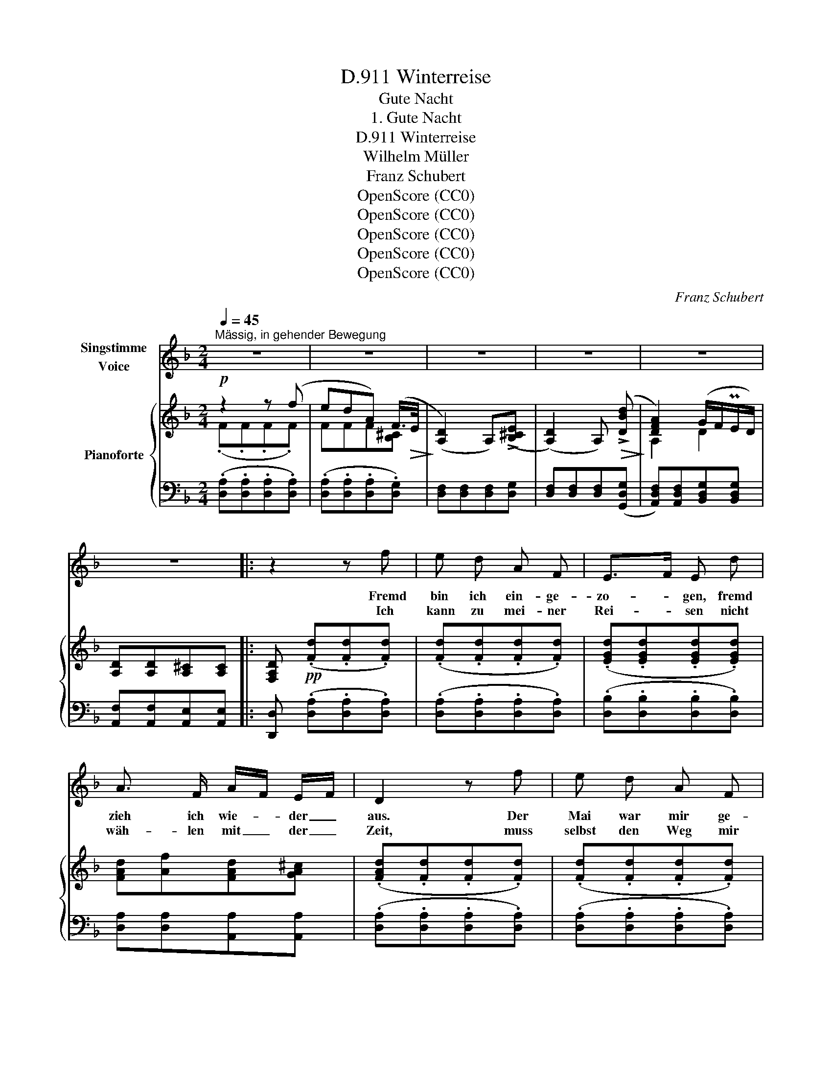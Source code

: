 X:1
T:Winterreise, D.911
T:Gute Nacht
T:1. Gute Nacht
T:Winterreise, D.911
T:Wilhelm Müller
T:Franz Schubert
T:OpenScore (CC0)
T:OpenScore (CC0)
T:OpenScore (CC0)
T:OpenScore (CC0)
T:OpenScore (CC0)
C:Franz Schubert
Z:Wilhelm Müller
Z:OpenScore (CC0)
%%score 1 { ( 2 3 6 ) | ( 4 5 ) }
L:1/8
Q:1/4=45
M:2/4
K:F
V:1 treble nm="Singstimme\nVoice"
V:2 treble nm="Pianoforte"
V:3 treble 
V:6 treble 
V:4 bass 
V:5 bass 
V:1
"^Mässig, in gehender Bewegung" z4 | z4 | z4 | z4 | z4 | z4 |: z2 z f | e d A F | E>F E d | %9
w: ||||||Fremd|bin ich ein- ge-|zo- * gen, fremd|
w: ||||||Ich|kann zu mei- ner|Rei- * sen nicht|
 A3/2 F/ A/F/ E/F/ | D2 z f | e d A F | E>F E d | A3/2 F/ A/F/ E/F/ | D2 z C | F F F F | G>A G A | %17
w: zieh ich wie- * der _|aus. Der|Mai war mir ge-|wo- * gen mit|man- chen Blu- * men- *|strauss. Das|Mäd- chen sprach von|Lie- * be, die|
w: wäh- len mit _ der _|Zeit, muss|selbst den Weg mir|wei- * sen in|die- ser Dun- * kel- *|heit. Es|zieht ein Mon- den-|scha- * ten als|
 c/B/ A G A/B/ | A2 z F | B B B B | c>d c d | f/_e/ d c3/2 d/ | B2 z2 | z4 | z2 z d | B3/2 G/ E d | %26
w: Mut- * ter gar von _|Eh', das|Mäd- chen sprach von|Lie- * be, die|Mut- * ter gar von|Eh'||nun|ist die Welt so|
w: mein _ Ge- fähr- te _|mit, es|zieht ein Mon- den-|schat- * ten als|mein _ Ge- fähr- te|mit,||und|auf den weis- sen|
 A>F D F/G/ | AA A =B/^c/ | d2 z d | B3/2 G/ E d | A>F D F/G/ | AA A[A,A] | D2 z2 | z4 | z4 | z4 | %36
w: trü- * be, der _|Weg ge- hüllt in _|Schnee, nun|ist die Welt so|trü- * be, der _|Weg ge- hüllt in|Schnee||||
w: Mat- * ten such' _|ich des Wil- des _|Tritt, und|auf den weis- sen|Mat- * ten such' _|ich des Wil- des|Tritt.||||
 z4 | z4 :| z2 z f | e d A F | E>G B d | A F/G/ A =B/^c/ | d2 z f | e d A F | E>G B d | %45
w: ||Was|soll ich län- ger|wei- * len, dass|man mich _ trieb hin- *|aus? Lass|ir- re Hun- de|heu- * len vor|
w: |||||||||
 A F/G/ A =B/^c/ | d2 z E | F F F F | G>A G A | c/B/ A G A/B/ | A2 z F | B B B B | c>d c d | %53
w: ih- res _ Her- ren _|Haus! Die|Lie- be liebt das|Wan- * dern, Gott|hat _ sie so ge- *|macht von|Ei- nem zu dem|An- * dern, Gott|
w: ||||||||
 f/_e/ d c3/2 d/ | B2 z2 | z4 | z2 z d | B3/2 G/ E d | A>F D A | A d e ^c | d2 z d | B3/2 G/ E d | %62
w: hat _ sie so ge-|macht.||Die|Lie- be liebt das|Wan- * dern, fein|Lieb- chen, gu- te|Nacht! Von|Ei- nem zu dem|
w: |||||||||
 A>F D A | A f e ^c | d2 z2 | z4 | z4 | z4 | z4 | z4 ||[K:D] z2 z f | e d A F | E>F E B | %73
w: An- * dern, fein|lieb- chen gu- te|Nacht!||||||Will|dich im Traum nicht|stö- * ren, wär|
w: |||||||||||
 d3/2 F/ A/F/ E/F/ | D2 z f | e d A F | E>F E B | d3/2 F/ A/F/ E/F/ | D2 z D | G G G F/G/ | %80
w: Schad' um dei- * ne _|Ruh, sollst|mei- nen Tritt nicht|hö- * ren, sacht,|sacht die Thü- * re _|zu! Schreib'|im Vor- ü- ber- *|
w: |||||||
 A>B A B | d/=c/ B A B/c/ | B2 z A | d d d c/d/ | e>f e f | c d A3/2 G/ | F2 z2 | z4 | z2 z d | %89
w: ge- * hen an's|Thor _ dir: gu- te _|Nacht, da-|mit du mö- gest _|se- * hen, an|dich hab' ich ge-|dacht.||Schreib'|
w: |||||||||
 B3/2 ^G/ E d | A>F D A | A d !>!e3/2 c/ | d2 z d | B3/2 ^G/ E d | A>F D A | A f e c | %96
w: im Vor- ü- ber-|ge- * hen an's|Thor dir: gu- te|Nacht, da-|mit du mö- gest|se- * hen, an|dich hab' ich ge-|
w: |||||||
 d2 z[Q:1/4=47] A |[Q:1/4=45] A[Q:1/4=43] =f[Q:1/4=41] e[Q:1/4=39] c || %98
w: dacht, an|dich hab' ich ge-|
w: ||
[K:F][Q:1/4=47]"^a tempo" d2 z2 | z4 | z4 | z4 | z4 | z4 | z4 |] %105
w: dacht.|||||||
w: |||||||
V:2
!p! z2 z (f | edA) (F/>!>(!E/!>)! | ([A,D]2) A,)((!>![B,^CE] | ([A,D]2)) A,)!>(! (!>![DBd]!>)! | %4
 [DFA]2) (G/F/PE/D/) | [A,D][A,D][A,^C][A,C] |: [F,A,D]!pp! (.[Fd].[Fd].[Fd]) | %7
 (.[Fd].[Fd].[Fd].[Fd]) | (.[EGd].[EGd].[EGd].[EGd]) | [FAd][Af][FAd][GA^c] | %10
 (.[FAd].[Fd].[Fd].[Fd]) | (.[Fd].[Fd].[Fd].[Fd]) | (.[EGd].[EGd].[EGd].[EGd]) | %13
 [FAd][Af][FAd][GA^c] | [FAd][Fd][Gc][EB] |"_ligato" [FA]F/G/ [FA][F=B] | [Fc][Fc][Ec][Fc] | %17
 [Ec][Fc][FGc][EGc] | [FAc]([FA][EB][_EFc]) | [DFd]B/c/ [Bd][B=e] | [Bf][Bf][Af][Bf] | %21
 [Af][Bf][Bcf][Acf] | [Bdf][Bd][Bd][Bd] | !>![Ee]>[Ff][Ee] z | !>![Aa]>[Bb][Aa] z | %25
 !>![Ee]>[Ff][Ee] z | !>![Aa]>[Bb][Aa] [FA] | [FA][FAf][GAe][GA] | [FAd][FA][FAd][FAf] | %29
 !>![Ee]>[Ff][Ee] z | !>![Aa]>[Bb][Aa] [FA] | [FA][FAf][GAe][GA^c] | [Ad]2 z (f | %33
 edA)!>(! (F/>!>)!E/ | ([A,D]2) A,)!>(!(([B,^CE]!>)! | ([A,D]2)) A,)!>(! ([DBd]!>)! | %36
 [FA]2) (PG/F/E/D/) | [A,D][A,D][G,^C][G,C] :| [F,A,D]!pp! [Fd][Fd][Fd] | [Fd][Fd][Fd][Fd] | %40
 [EGd][EGd][EGd][EGd] | [FAd][Af][FAd][GA] | [FAd][Fd][Fd][Fd] | [Fd][Fd][Fd][Fd] | %44
 [EGd][EGd][EGd][EGd] | [FAd][Af][FAd][GA] | [FAd][Fd][Gc][EB] |!pp! [FA]"_ligato"F/G/ [FA][F=B] | %48
 [Fc][Fc][Ec][Fc] | [Ec][Fc][FGc][EGc] | [FAc]([FA][EB][_EFc]) | [DFd]B/c/ [Bd][B=e] | %52
 [Bf][Bf][Af][Bf] | [Af][Bf][Bcf][Acf] | [Bdf][Bd][Bd][Bd] | !>![Ee]>[Ff][Ee] z | %56
 !>![Aa]>[Bb][Aa] z | !>![Ee]>[Ff][Ee] z | !>![Aa]>[Bb][Aa][Aa] | [Aa][Aa][Aa][Aa] | %60
 [Aa][FA][FAd][FAf] | !>![Ee]>[Ff][Ee] z | !>![Aa]>[Bb][Aa][Aa] | [Aa][Aa][Aa][Aa] | a z z (f | %65
 edA) (F/>E/ | ([A,D]2) A,)([B,^CE] | ([A,D]2) A,) ([DBd] | [FA]2) (G/F/PE/D/) | %69
 [A,D][A,D][A,^C][A,C] ||[K:D] [F,A,D]!pp! [Fd][Fd][Fd] | [Fd][Fd][Fd][Fd] | [Ed][Ed][Ed][^Ed] | %73
 [Fd][Af][FAd][GAc] | [FAd][Fd][Fd][Fd] | [Fd][Fd][Fd][Fd] | [Ed][Ed][Ed][^Ed] | %77
 [Fd][Af][FAd][GAc] | [FAd][Fd][Gd][A=c] | [GB]G/A/ [GB][G^c] | [Gd][Gd][Fd][Gd] | %81
 [Fd][Gd][GAd][FAd] | [GBd]G/A/ [GB][G^c] | [Fd]d/e/ [df][d^g] | [da][da][ca][da] | aa [ea][ea] | %86
 [dfa][FA][FAd][FAf] | !>![Ee]>[Ff][Ee] z | !>![Aa]>[Bb][Aa] z | !>![Ee]>[Ff][Ee] z | %90
 !>![Aa]>[Bb][Aa][FAf] | [FAf]!<(![DAd]!<)!!>(! [CAc]!>)![EAe] | [DAd][FA][FAd][FAf] | %93
 !>![Ee]>[Ff][Ee] z | !>![Aa]>[Bb][Aa][FAf] | [FAf][DAd][CAc][EAe] | [DAd][DAd][Fdf][A=fa] | %97
"_un poco ritard." [Afa][Ada][Aca][Aea] ||[K:F] [Ada][Adf][Adf]!>![GBd] | %99
 [GBd][DGB][DGB]!>![A,FA] | [A,FA][A,DA][A,^CA][A,EA] | [A,DA][A,A][A,A]!pp![A,A] | %102
 [A,A][A,FA][A,EA][A,^CA] |"_dim." [A,DA][A,DF][A,DF][F,A,D] | [F,A,D]2 z2 |] %105
V:3
 (.F.F.F.F) | FFF[B,^C] | x4 | x4 | A,2 D2 | x4 |: x4 | x4 | x4 | x4 | x4 | x4 | x4 | x4 | x4 | %15
 x4 | x4 | x4 | x4 | x4 | x4 | x4 | x4 | x4 | x4 | x4 | x4 | x4 | x4 | x4 | x4 | x4 | FFFF | %33
 FFF[B,^C] | x4 | x4 | [A,D]2 D2 | x4 :| x4 | x4 | x4 | x4 | x4 | x4 | x4 | x4 | x4 | x4 | x4 | %49
 x4 | x4 | x4 | x4 | x4 | x4 | x4 | x4 | x4 | x4 | x4 | x4 | x4 | x4 | x4 | AFFF | FFF[B,^C] | x4 | %67
 x4 | [A,D]2 D2 | x4 ||[K:D] x4 | x4 | x4 | x4 | x4 | x4 | x4 | x4 | x4 | x4 | x4 | x4 | x4 | x4 | %84
 x4 | c[df] dc | x4 | x4 | x4 | x4 | x4 | x4 | x4 | x4 | x4 | x4 | x4 | x4 ||[K:F] x4 | x4 | x4 | %101
 x4 | x4 | x4 | x4 |] %105
V:4
 (.[D,A,].[D,A,].[D,A,].[D,A,]) | (.[D,A,].[D,A,].[D,A,].[D,G,]) | [D,F,][D,F,][D,F,][D,G,] | %3
 [D,F,][D,F,][D,F,]([G,,D,G,] | [A,,D,F,])[A,,D,F,][B,,D,G,][B,,D,G,] | %5
 [A,,F,][A,,F,][A,,E,][A,,E,] |: [D,,D,] (.[D,A,].[D,A,].[D,A,]) | (.[D,A,].[D,A,].[D,A,].[D,A,]) | %8
 (.[D,B,].[D,B,].[D,B,].[D,B,]) | [D,A,][D,A,][A,,A,][A,,A,] | (.[D,A,].[D,A,].[D,A,].[D,A,]) | %11
 (.[D,A,].[D,A,].[D,A,].[D,A,]) | (.[D,B,].[D,B,].[D,B,].[D,B,]) | [D,A,][D,A,][A,,A,][A,,A,] | %14
 [D,A,][D,A,][E,G,][C,C] | [F,C][F,A,][D,A,][D,G,] | [C,G,][C,G,][C,G,]A,, | G,,A,,/B,,/ C,C, | %18
 F,,(F,[F,G,][F,A,]) | [B,,F,B,][B,D][G,D][G,C] | [F,C][F,C][F,C]D, | C,D,/_E,/ F,[F,,F,] | %22
 [B,,F,][D,B,D][F,B,D][B,D] | [G,B,D][G,B,D][G,B,D][G,B,D] | [F,A,D][F,A,D][F,A,D][F,A,D] | %25
 [G,B,D][G,B,D][G,B,D][G,B,D] | [F,A,D][F,A,D][F,A,D][A,,A,] | A,A,A,A, | %28
 [D,A,][D,A,D][D,A,D][D,A,D] | [G,B,D][G,B,D][G,B,D][G,B,D] | [F,A,D][F,A,D][F,A,D] [A,,A,] | %31
 A,A,A,A, | [D,A,][D,A,][D,A,][D,A,] | [D,A,][D,A,][D,A,][D,G,] | [D,F,][D,F,][D,F,][D,G,] | %35
 [D,F,][D,F,][D,F,] ([G,,D,G,] | [A,,D,F,])[A,,D,F,][B,,D,G,][B,,D,G,] | %37
 [A,,F,][A,,F,][A,,E,][A,,E,] :| .[D,,D,] [D,A,][D,A,][D,A,] | [D,A,][D,A,][D,A,][D,A,] | %40
 [D,B,][D,B,][D,B,][D,B,] | [D,A,][A,,A,][A,,A,][E,A,] | [D,A,][D,A,][D,A,][D,A,] | %43
 [D,A,][D,A,][D,A,][D,A,] | [D,B,][D,B,][D,B,][D,B,] | [D,A,][A,,A,][A,,A,][E,A,] | %46
 [D,A,][D,A,][E,G,][C,C] | [F,C][F,A,][D,A,][D,G,] | [C,G,][C,G,][C,G,]A,, | G,,A,,/B,,/ C,C, | %50
 F,,(F,[F,G,][F,A,]) | [B,,F,B,][B,D][G,D][G,C] | [F,C][F,C][F,C]D, | C,D,/_E,/ F,[F,,F,] | %54
 [B,,F,][D,B,D][F,B,D][B,D] | [G,B,D][G,B,D][G,B,D][G,B,D] | [F,A,D][F,A,D][F,A,D][F,A,D] | %57
 [G,B,D][G,B,D][G,B,D][G,B,D] | [F,A,D][F,A,D][F,A,D][A,,F,A,] | %59
 [A,,F,A,][A,,F,A,][A,,G,A,][A,,E,A,] | [D,F,A,][D,A,D][D,A,D][D,A,D] | %61
 [G,B,D][G,B,D][G,B,D][G,B,D] | [F,A,D][F,A,D][F,A,D][A,,F,A,] | %63
 [A,,F,A,][A,,A,][A,,G,A,][A,,E,A,] | [D,F,A,][D,A,][D,A,][D,A,] | %65
 [D,A,][D,A,][D,A,]!>(![D,A,]!>)! | [D,F,][D,F,][D,F,]!>(![D,G,]!>)! | %67
 [D,F,][D,F,][D,F,]!>(!([G,,D,G,]!>)! | [A,,D,F,])[A,,D,F,][B,,D,G,][B,,D,G,] | %69
 [A,,F,][A,,F,][A,,E,][A,,E,] ||[K:D] [D,,D,] [D,A,][D,A,][D,A,] | [D,A,][D,A,][D,A,][D,A,] | %72
 [D,^G,B,][D,G,B,][D,G,B,][D,G,B,] | [D,A,][D,A,][A,,A,][A,,A,] | [D,A,][D,A,][D,A,][D,A,] | %75
 [D,A,][D,A,][D,A,][D,A,] | [D,^G,B,][D,G,B,][D,G,B,][D,G,B,] | [D,A,][D,A,][A,,A,][A,,A,] | %78
 [D,A,][D,A,][E,G,][F,D] | [G,D][G,B,][G,B,][E,A,] | [D,A,][D,A,][D,A,]B,, | A,,B,,/=C,/ D,D, | %82
 G,,[G,B,][E,B,][E,A,] | [D,A,][DF][B,F][B,E] | [A,E][A,E][A,E]F, | E,F,/G,/ A,[A,,A,] | %86
 [D,A,][D,A,D] [D,A,D][D,A,D] | [D,^G,B,D][D,G,B,D][D,G,B,D][D,E,G,D] | %88
 [D,F,A,D][D,F,A,D][D,F,A,D][D,F,A,D] | [D,^G,B,D][D,G,B,D][D,G,B,D][D,E,G,D] | %90
 [D,F,A,D][D,F,A,D][D,F,A,D][A,,F,A,] | [A,,F,A,][A,,F,A,] [A,,G,A,][A,,G,A,] | %92
 [D,F,A,][D,A,D][D,A,D][D,A,D] | [D,^G,B,D][D,G,B,D][D,G,B,D][D,E,G,D] | %94
 [D,F,A,D][D,F,A,D][D,F,A,D][A,,F,A,] | [A,,F,A,][A,,F,A,][A,,G,A,][A,,G,A,] | %96
 [A,,F,A,][D,F,A,][D,A,D]!pp![A,,=F,A,] | [A,,=F,A,][A,,F,A,][A,,G,A,][A,,G,A,] || %98
[K:F] [A,,F,A,][D,F,A,][D,F,A,][D,G,B,] | [D,G,B,][G,B,][G,B,][A,,D,] | %100
 A,,[A,,F,][A,,E,][A,,^C,G,] | [D,F,]A,,A,,[A,,F,] | [A,,F,][A,,D,][A,,^C,][A,,E,G,] | %103
 [D,F,]A,,A,,[D,,A,,D,] | [D,,A,,D,]2 z2 |] %105
V:5
 x4 | x4 | x4 | x4 | x4 | x4 |: x4 | x4 | x4 | x4 | x4 | x4 | x4 | x4 | x4 | x4 | x4 | x4 | x4 | %19
 x4 | x4 | x4 | x4 | x4 | x4 | x4 | x4 | A,,A,, A,,E,/>!>!F,/ | x4 | x4 | x4 | %31
 A,,A,, A,,!>!E,/>F,/ | x4 | x4 | x4 | x4 | x4 | x4 :| x4 | x4 | x4 | x4 | x4 | x4 | x4 | x4 | x4 | %47
 x4 | x4 | x4 | x4 | x4 | x4 | x4 | x4 | x4 | x4 | x4 | x4 | x4 | x4 | x4 | x4 | x4 | x4 | x4 | %66
 x4 | x4 | x4 | x4 ||[K:D] x4 | x4 | x4 | x4 | x4 | x4 | x4 | x4 | x4 | x4 | x4 | x4 | x4 | x4 | %84
 x4 | x4 | x4 | x4 | x4 | x4 | x4 | x4 | x4 | x4 | x4 | x4 | x4 | x4 ||[K:F] x4 | x4 | x4 | x4 | %102
 x4 | x4 | x4 |] %105
V:6
 x4 | x4 | x4 | x4 | x4 | x4 |: x4 | x4 | x4 | x4 | x4 | x4 | x4 | x4 | x4 | x4 | x4 | x4 | x4 | %19
 x4 | x4 | x4 | x4 | x4 | x4 | x4 | x4 | x4 | x4 | x4 | x4 | x4 | x4 | x4 | x4 | x4 | x4 | x4 :| %38
 x4 | x4 | x4 | x4 | x4 | x4 | x4 | x4 | x4 | x4 | x4 | x4 | x4 | x4 | x4 | x4 | x4 | x4 | x4 | %57
 x4 | x4 | x4 | x4 | x4 | x4 | x4 | x4 | x4 | x4 | x4 | x4 | x4 ||[K:D] x4 | x4 | x4 | x4 | x4 | %75
 x4 | x4 | x4 | x4 | x4 | x4 | x4 | x4 | x4 | x4 | a/g/ x3 | x4 | x4 | x4 | x4 | x4 | x4 | x4 | %93
 x4 | x4 | x4 | x4 | x4 ||[K:F] x4 | x4 | x4 | x4 | x4 | x4 | x4 |] %105

